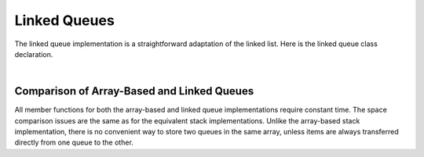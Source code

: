 .. This file is part of the OpenDSA eTextbook project. See
.. http://algoviz.org/OpenDSA for more details.
.. Copyright (c) 2012-2013 by the OpenDSA Project Contributors, and
.. distributed under an MIT open source license.

.. avmetadata:: 
   :author: Cliff Shaffer
   :requires: queue
   :satisfies: linked queue
   :topic: Lists

.. odsalink:: AV/List/lqueueCON.css   

Linked Queues
=============

The linked queue implementation is a straightforward adaptation
of the linked list.
Here is the linked queue class declaration.

.. codeinclude:: Lists/LQueue
   :tag: LQueue1,LQueue2

|

.. inlineav:: lqueueIntroCON ss
   :output: show    
   
.. inlineav:: lqueueEnqueueCON ss
   :output: show   
   
.. inlineav:: lqueueDequeueCON ss
   :output: show 
   
.. avembed:: Exercises/List/LqueueEnqueuePRO.html ka

.. avembed:: Exercises/List/LqueueDequeuePRO.html ka

.. avembed:: Exercises/List/StckQSumm.html ka


Comparison of Array-Based and Linked Queues
-------------------------------------------

All member functions for both the array-based and linked queue
implementations require constant time.
The space comparison issues are the same as for the equivalent stack
implementations.
Unlike the array-based stack implementation, there is no convenient
way to store two queues in the same array,
unless items are always transferred directly from one queue to the other.

.. odsascript:: AV/List/llistCON.js
.. odsascript:: AV/List/lqueueIntroCON.js
.. odsascript:: AV/List/lqueueEnqueueCON.js
.. odsascript:: AV/List/lqueueDequeueCON.js
